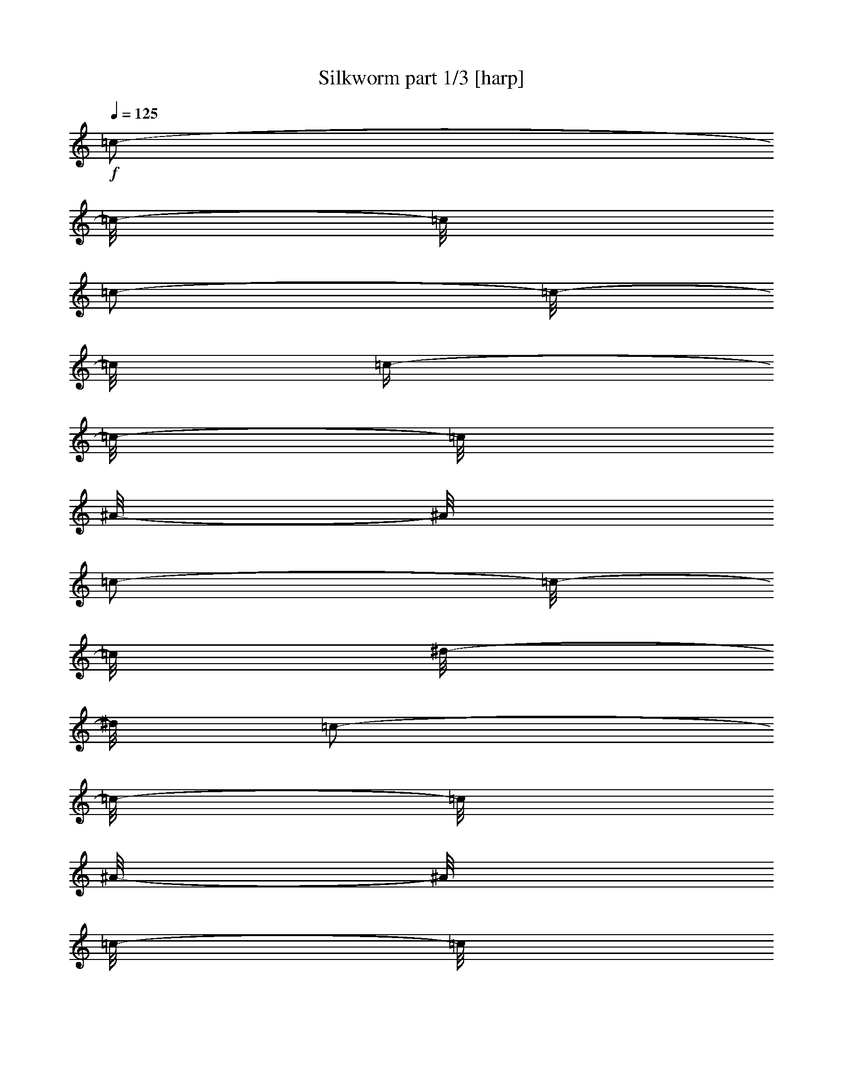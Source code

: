 % Produced with Bruzo's Transcoding Environment

X:1
T:  Silkworm part 1/3 [harp]
Z: Transcribed with BruTE
L: 1/4
Q: 125
K: C
+f+
[=c/2-]
[=c/8-]
[=c/8]
[=c/2-]
[=c/8-]
[=c/8]
[=c/4-]
[=c/8-]
[=c/8]
[^A/8-]
[^A/8]
[=c/2-]
[=c/8-]
[=c/8]
[^d/8-]
[^d/8]
[=c/2-]
[=c/8-]
[=c/8]
[^A/8-]
[^A/8]
[=c/8-]
[=c/8]
[^A/8-]
[^A/8]
[=c/8-]
[=c/8]
[^d/8-]
[^d/8]
[=c/2-]
[=c/8-]
[=c/8]
[^A/8-]
[^A/8]
[=c/2-]
[=c/8-]
[=c/8]
[^d/8-]
[^d/8]
[=c/2-]
[=c/8-]
[=c/8]
[^A/4-]
[^A/8-]
[^A/8]
[^A/4-]
[^A/8-]
[^A/8]
[=c/2-]
[=c/4-]
[=c/8-]
[=c/8]
[^A/8-]
[^A/8]
[=c/2-]
[=c/8-]
[=c/8]
[^d/8-]
[^d/8]
[=c/2-]
[=c/8-]
[=c/8]
[^A/8-]
[^A/8]
[=c/8-]
[=c/8]
[^A/8-]
[^A/8]
[=c/8-]
[=c/8]
[^d/8-]
[^d/8]
[=c/2-]
[=c/8-]
[=c/8]
[^A/8-]
[^A/8]
[=c/2-]
[=c/8-]
[=c/8]
[^d/8-]
[^d/8]
[=c/2-]
[=c/8-]
[=c/8]
[^A/4-]
[^A/8-]
[^A/8]
[^A/4-]
[^A/8-]
[^A/8]
[=c/8-]
[=c/8]
[=c/8-]
[=c/8]
[=c/8-]
[=c/8]
[=c/8-]
[=c/8]
[^A/8-]
[^A/8]
[=c/8-]
[=c/8]
[=c/8-]
[=c/8]
[=c/8-]
[=c/8]
[^d/8-]
[^d/8]
[=c/8-]
[=c/8]
[=c/8-]
[=c/8]
[=c/8-]
[=c/8]
[^A/8-]
[^A/8]
[=c/8-]
[=c/8]
[=c/8-]
[=c/8]
[=c/8-]
[=c/8]
[^d/8-]
[^d/8]
[=c/8-]
[=c/8]
[=c/8-]
[=c/8]
[=c/8-]
[=c/8]
[^A/8-]
[^A/8]
[=c/8-]
[=c/8]
[=c/8-]
[=c/8]
[=c/8-]
[=c/8]
[^d/8-]
[^d/8]
[=c/8-]
[=c/8]
[=c/8-]
[=c/8]
[=c/8-]
[=c/8]
[^A/8-]
[^A/8]
[=c/8-]
[=c/8]
[=c/8-]
[=c/8]
[=c/8-]
[=c/8]
[^d/8-]
[^d/8]
[=c/8-]
[=c/8]
[=c/8-]
[=c/8]
[=c/8-]
[=c/8]
[^G/8-]
[^G/8]
[^A/8-]
[^A/8]
[^A/8-]
[^A/8]
[^A/8-]
[^A/8]
[^c/8-]
[^c/8]
[^A/8-]
[^A/8]
[^A/8-]
[^A/8]
[^A/8-]
[^A/8]
[^G/8-]
[^G/8]
[^A/8-]
[^A/8]
[^A/8-]
[^A/8]
[^A/8-]
[^A/8]
[^c/8-]
[^c/8]
[^A/8-]
[^A/8]
[^A/8-]
[^A/8]
[^A/8-]
[^A/8]
[^D/8-]
[^D/8]
[=F/8-]
[=F/8]
[=F/8-]
[=F/8]
[=F/8-]
[=F/8]
[^G/8-]
[^G/8]
[=F/8-]
[=F/8]
[=F/8-]
[=F/8]
[=F/8-]
[=F/8]
[^D/8-]
[^D/8]
[=F/8-]
[=F/8]
[=F/8-]
[=F/8]
[=F/8-]
[=F/8]
[^G/8-]
[^G/8]
[=F/8-]
[=F/8]
[=F/8-]
[=F/8]
[=F/8-]
[=F/8]
[^A/8-]
[^A/8]
[=c/8-]
[=c/8]
[=c/8-]
[=c/8]
[=c/8-]
[=c/8]
[^d/8-]
[^d/8]
[=c/8-]
[=c/8]
[=c/8-]
[=c/8]
[=c/8-]
[=c/8]
[^A/8-]
[^A/8]
[=c/8-]
[=c/8]
[=c/8-]
[=c/8]
[=c/8-]
[=c/8]
[^d/8-]
[^d/8]
[=c/8-]
[=c/8]
[=c/8-]
[=c/8]
[=c/8-]
[=c/8]
[^A/8-]
[^A/8]
[=c/8-]
[=c/8]
[=c/8-]
[=c/8]
[=c/8-]
[=c/8]
[^d/8-]
[^d/8]
[=c/8-]
[=c/8]
[=c/8-]
[=c/8]
[=c/8-]
[=c/8]
[^A/8-]
[^A/8]
[=c/8-]
[=c/8]
[=c/8-]
[=c/8]
[=c/8-]
[=c/8]
[^d/8-]
[^d/8]
[=c/8-]
[=c/8]
[=c/8-]
[=c/8]
[=c/8-]
[=c/8]
[^G/8-]
[^G/8]
[^A/8-]
[^A/8]
[^A/8-]
[^A/8]
[^A/8-]
[^A/8]
[^c/8-]
[^c/8]
[^A/8-]
[^A/8]
[^A/8-]
[^A/8]
[^A/8-]
[^A/8]
[^G/8-]
[^G/8]
[^A/8-]
[^A/8]
[^A/8-]
[^A/8]
[^A/8-]
[^A/8]
[^c/8-]
[^c/8]
[^A/8-]
[^A/8]
[^A/8-]
[^A/8]
[^A/8-]
[^A/8]
[^D/8-]
[^D/8]
[=F/8-]
[=F/8]
[=F/8-]
[=F/8]
[=F/8-]
[=F/8]
[^G/8-]
[^G/8]
[=F/8-]
[=F/8]
[=F/8-]
[=F/8]
[=F/8-]
[=F/8]
[^D/8-]
[^D/8]
[=F/8-]
[=F/8]
[=F/8-]
[=F/8]
[=F/8-]
[=F/8]
[^G/8-]
[^G/8]
[=F/8-]
[=F/8]
[=F/8-]
[=F/8]
[=F/8-]
[=F/8]
[^A/8-]
[^A/8]
[=c/8-]
[=c/8]
[=c/8-]
[=c/8]
[=c/8-]
[=c/8]
[^d/8-]
[^d/8]
[=c/8-]
[=c/8]
[=c/8-]
[=c/8]
[=c/8-]
[=c/8]
[^A/8-]
[^A/8]
[=c/8-]
[=c/8]
[=c/8-]
[=c/8]
[=c/8-]
[=c/8]
[^d/8-]
[^d/8]
[=c/8-]
[=c/8]
[=c/8-]
[=c/8]
[=c/8-]
[=c/8]
[^A/8-]
[^A/8]
[=c/8-]
[=c/8]
[=c/8-]
[=c/8]
[=c/8-]
[=c/8]
[^d/8-]
[^d/8]
[=c/8-]
[=c/8]
[=c/8-]
[=c/8]
[=c/8-]
[=c/8]
[^A/8-]
[^A/8]
[=c/8-]
[=c/8]
[=c/8-]
[=c/8]
[=c/8-]
[=c/8]
[^d/8-]
[^d/8]
[=c/8-]
[=c/8]
[=c/8-]
[=c/8]
[=c/8-]
[=c/8]
[^G/8-]
[^G/8]
[^A/8-]
[^A/8]
[^A/8-]
[^A/8]
[^A/8-]
[^A/8]
[^c/8-]
[^c/8]
[^A/8-]
[^A/8]
[^A/8-]
[^A/8]
[^A/8-]
[^A/8]
[^G/8-]
[^G/8]
[^A/8-]
[^A/8]
[^A/8-]
[^A/8]
[^A/8-]
[^A/8]
[^c/8-]
[^c/8]
[^A/8-]
[^A/8]
[^A/8-]
[^A/8]
[^A/8-]
[^A/8]
[^D/8-]
[^D/8]
[=F/8-]
[=F/8]
[=F/8-]
[=F/8]
[=F/8-]
[=F/8]
[^G/8-]
[^G/8]
[=F/8-]
[=F/8]
[=F/8-]
[=F/8]
[=F/8-]
[=F/8]
[^D/8-]
[^D/8]
[=F/8-]
[=F/8]
[=F/8-]
[=F/8]
[=F/8-]
[=F/8]
[^G/8-]
[^G/8]
[=F/8-]
[=F/8]
[=F/8-]
[=F/8]
[=F/8-]
[=F/8]
[^A,/8-]
[^A,/8]
[=C/4-]
[=C/8-]
[=C/8]
[=C/4-]
[=C/8-]
[=C/8]
[=C/8-]
[=C/8]
[=C/8-]
[=C/8]
[=C/8-]
[=C/8]
[^A,/8-]
[^A,/8]
[=C/4-]
[=C/8-]
[=C/8]
[=C/4-]
[=C/8-]
[=C/8]
[=C/8-]
[=C/8]
[=C/8-]
[=C/8]
[=C/8-]
[=C/8]
[^A,/8-]
[^A,/8]
[=C/4-]
[=C/8-]
[=C/8]
[=C/4-]
[=C/8-]
[=C/8]
[=C/8-]
[=C/8]
[=C/8-]
[=C/8]
[=C/8-]
[=C/8]
[^A,/8-]
[^A,/8]
[=C/4-]
[=C/8-]
[=C/8]
[=C/4-]
[=C/8-]
[=C/8]
[=C/8-]
[=C/8]
[=C/8-]
[=C/8]
[=C/8-]
[=C/8]
[^G,/8-]
[^G,/8]
[^A,/4-]
[^A,/8-]
[^A,/8]
[^A,/4-]
[^A,/8-]
[^A,/8]
[^A,/8-]
[^A,/8]
[^A,/8-]
[^A,/8]
[^A,/8-]
[^A,/8]
[^G,/8-]
[^G,/8]
[^A,/4-]
[^A,/8-]
[^A,/8]
[^A,/4-]
[^A,/8-]
[^A,/8]
[^A,/8-]
[^A,/8]
[^A,/8-]
[^A,/8]
[^A,/8-]
[^A,/8]
[=F,/2-]
[=F,/8-]
[=F,/8]
[=F,/2-]
[=F,/8-]
[=F,/8]
[=F,/2-]
[=F,/8-]
[=F,/8]
[=F/8-]
[=F/8]
[=F/8-]
[=F/8]
[=F/8-]
[=F/8]
[=F/8-]
[=F/8]
[=F/8-]
[=F/8]
[=F/8-]
[=F/8]
[=F/8-]
[=F/8]
[=c/8-]
[=c/8]
[=c/8-]
[=c/8]
[=c/8-]
[=c/8]
[=c/8-]
[=c/8]
[=c/8-]
[=c/8]
[=c/8-]
[=c/8]
[=c/8-]
[=c/8]
[=c/8-]
[=c/8]
[=c/8-]
[=c/8]
[=c/8-]
[=c/8]
[=c/8-]
[=c/8]
[=c/8-]
[=c/8]
[=c/8-]
[=c/8]
[=c/8-]
[=c/8]
[=c/8-]
[=c/8]
[=c/8-]
[=c/8]
[=c/8-]
[=c/8]
[=c/8-]
[=c/8]
[=c/8-]
[=c/8]
[=c/8-]
[=c/8]
[=c/8-]
[=c/8]
[=c/8-]
[=c/8]
[=c/8-]
[=c/8]
[=c/8-]
[=c/8]
[=c/8-]
[=c/8]
[=c/8-]
[=c/8]
[=c/8-]
[=c/8]
[=c/8-]
[=c/8]
[=c/8-]
[=c/8]
[=c/8-]
[=c/8]
[=c/8-]
[=c/8]
[=c/8-]
[=c/8]
[^A/8-]
[^A/8]
[^A/8-]
[^A/8]
[^A/8-]
[^A/8]
[^A/8-]
[^A/8]
[^A/8-]
[^A/8]
[^A/8-]
[^A/8]
[^A/8-]
[^A/8]
[^A/8-]
[^A/8]
[^A/8-]
[^A/8]
[^A/8-]
[^A/8]
[^A/8-]
[^A/8]
[^A/8-]
[^A/8]
[^A/8-]
[^A/8]
[^A/8-]
[^A/8]
[^A/8-]
[^A/8]
[^A/8-]
[^A/8]
[=F/8-]
[=F/8]
[=F/8-]
[=F/8]
[=F/8-]
[=F/8]
[=F/8-]
[=F/8]
[=F/8-]
[=F/8]
[=F/8-]
[=F/8]
[=F/8-]
[=F/8]
[=F/8-]
[=F/8]
[=F/8-]
[=F/8]
[=F/8-]
[=F/8]
[=F/8-]
[=F/8]
[=F/8-]
[=F/8]
[=F/8-]
[=F/8]
[=F/8-]
[=F/8]
[=F/8-]
[=F/8]
[=F/8-]
[=F/8]
[=c/8-]
[=c/8]
[=c/8-]
[=c/8]
[=c/8-]
[=c/8]
[=c/8-]
[=c/8]
[=c/8-]
[=c/8]
[=c/8-]
[=c/8]
[=c/8-]
[=c/8]
[=c/8-]
[=c/8]
[=c/8-]
[=c/8]
[=c/8-]
[=c/8]
[=c/8-]
[=c/8]
[=c/8-]
[=c/8]
[=c/8-]
[=c/8]
[=c/8-]
[=c/8]
[=c/8-]
[=c/8]
[=c/8-]
[=c/8]
[=c/8-]
[=c/8]
[=c/8-]
[=c/8]
[=c/8-]
[=c/8]
[=c/8-]
[=c/8]
[=c/8-]
[=c/8]
[=c/8-]
[=c/8]
[=c/8-]
[=c/8]
[=c/8-]
[=c/8]
[=c/8-]
[=c/8]
[=c/8-]
[=c/8]
[=c/8-]
[=c/8]
[=c/8-]
[=c/8]
[=c/8-]
[=c/8]
[=c/8-]
[=c/8]
[=c/8-]
[=c/8]
[=c/8-]
[=c/8]
[^A/8-]
[^A/8]
[^A/8-]
[^A/8]
[^A/8-]
[^A/8]
[^A/8-]
[^A/8]
[^A/8-]
[^A/8]
[^A/8-]
[^A/8]
[^A/8-]
[^A/8]
[^A/8-]
[^A/8]
[^A/8-]
[^A/8]
[^A/8-]
[^A/8]
[^A/8-]
[^A/8]
[^A/8-]
[^A/8]
[^A/8-]
[^A/8]
[^A/8-]
[^A/8]
[^A/8-]
[^A/8]
[^A/8-]
[^A/8]
[=F/8-]
[=F/8]
[=F/8-]
[=F/8]
[=F/8-]
[=F/8]
[=F/8-]
[=F/8]
[=F/8-]
[=F/8]
[=F/8-]
[=F/8]
[=F/8-]
[=F/8]
[=F/8-]
[=F/8]
[=F/8-]
[=F/8]
[=F/8-]
[=F/8]
[=F/8-]
[=F/8]
[=F/8-]
[=F/8]
[=F/8-]
[=F/8]
[=F/8-]
[=F/8]
[=F/8-]
[=F/8]
[=F/8-]
[=F/8]
[=c/8-]
[=c/8]
[=c/8-]
[=c/8]
[=c/8-]
[=c/8]
[=c/8-]
[=c/8]
[=c/8-]
[=c/8]
[=c/8-]
[=c/8]
[=c/8-]
[=c/8]
[=c/8-]
[=c/8]
[=c/8-]
[=c/8]
[=c/8-]
[=c/8]
[=c/8-]
[=c/8]
[=c/8-]
[=c/8]
[=c/8-]
[=c/8]
[=c/8-]
[=c/8]
[=c/8-]
[=c/8]
[=c/8-]
[=c/8]
[=c/8-]
[=c/8]
[=c/8-]
[=c/8]
[=c/8-]
[=c/8]
[=c/8-]
[=c/8]
[=c/8-]
[=c/8]
[=c/8-]
[=c/8]
[=c/8-]
[=c/8]
[=c/8-]
[=c/8]
[=c/8-]
[=c/8]
[=c/8-]
[=c/8]
[=c/8-]
[=c/8]
[=c/8-]
[=c/8]
[=c/8-]
[=c/8]
[=c/8-]
[=c/8]
[=c/8-]
[=c/8]
[=c/8-]
[=c/8]
[^A/8-]
[^A/8]
[^A/8-]
[^A/8]
[^A/8-]
[^A/8]
[^A/8-]
[^A/8]
[^A/8-]
[^A/8]
[^A/8-]
[^A/8]
[^A/8-]
[^A/8]
[^A/8-]
[^A/8]
[^A/8-]
[^A/8]
[^A/8-]
[^A/8]
[^A/8-]
[^A/8]
[^A/8-]
[^A/8]
[^A/8-]
[^A/8]
[^A/8-]
[^A/8]
[^A/8-]
[^A/8]
[^A/8-]
[^A/8]
[=F/8-]
[=F/8]
[=F/8-]
[=F/8]
[=F/8-]
[=F/8]
[=F/8-]
[=F/8]
[=F/8-]
[=F/8]
[=F/8-]
[=F/8]
[=F/8-]
[=F/8]
[=F/8-]
[=F/8]
[=F/8-]
[=F/8]
[=F/8-]
[=F/8]
[=F/8-]
[=F/8]
[=F/8-]
[=F/8]
[=F/8-]
[=F/8]
[=F/8-]
[=F/8]
[=F/8-]
[=F/8]
[=F/8-]
[=F/8]
[=C/1-]
[=C/2-]
[=C/4-]
[=C/8-]
[=C/8]
[=c/8-]
[=c/8]
[=c/8-]
[=c/8]
[=c/4-]
[=c/8-]
[=c/8]
[=c/8-]
[=c/8]
[=c/4-]
[=c/8-]
[=c/8]
[=c/8-]
[=c/8]
[=C/4-]
[=C/8-]
[=C/8]
[=C/1-]
[=C/4-]
[=C/8-]
[=C/8]
[=c/8-]
[=c/8]
[=c/8-]
[=c/8]
[=c/4-]
[=c/8-]
[=c/8]
[=c/8-]
[=c/8]
[=c/4-]
[=c/8-]
[=c/8]
[=c/8-]
[=c/8]
[^A,/4-]
[^A,/8-]
[^A,/8]
[^A,/1-]
[^A,/4-]
[^A,/8-]
[^A,/8]
[^A/8-]
[^A/8]
[^A/8-]
[^A/8]
[^A/4-]
[^A/8-]
[^A/8]
[^A/8-]
[^A/8]
[^A/4-]
[^A/8-]
[^A/8]
[^A/8-]
[^A/8]
[=F,/8-]
[=F,/8]
[=F,/4-]
[=F,/8-]
[=F,/8]
[=F,/4-]
[=F,/8-]
[=F,/8]
[=F/8-]
[=F/8]
[=F/8-]
[=F/8]
[=F/8-]
[=F/8]
[=F/8-]
[=F/8]
[=F/8-]
[=F/8]
[=F/8-]
[=F/8]
[=F/8-]
[=F/8]
[=F/8-]
[=F/8]
[=F/8-]
[=F/8]
[=F/8-]
[=F/8]
[=F/8-]
[=F/8]
[=c/8-]
[=c/8]
[=c/8-]
[=c/8]
[=c/8-]
[=c/8]
[=c/8-]
[=c/8]
[=c/8-]
[=c/8]
[=c/8-]
[=c/8]
[=c/8-]
[=c/8]
[=c/8-]
[=c/8]
[=c/8-]
[=c/8]
[=c/8-]
[=c/8]
[=c/8-]
[=c/8]
[=c/8-]
[=c/8]
[=c/8-]
[=c/8]
[=c/8-]
[=c/8]
[=c/8-]
[=c/8]
[=c/8-]
[=c/8]
[=c/8-]
[=c/8]
[=c/8-]
[=c/8]
[=c/8-]
[=c/8]
[=c/8-]
[=c/8]
[=c/8-]
[=c/8]
[=c/8-]
[=c/8]
[=c/8-]
[=c/8]
[=c/8-]
[=c/8]
[=c/8-]
[=c/8]
[=c/8-]
[=c/8]
[=c/8-]
[=c/8]
[=c/8-]
[=c/8]
[=c/8-]
[=c/8]
[=c/8-]
[=c/8]
[=c/8-]
[=c/8]
[=c/8-]
[=c/8]
[^A/8-]
[^A/8]
[^A/8-]
[^A/8]
[^A/8-]
[^A/8]
[^A/8-]
[^A/8]
[^A/8-]
[^A/8]
[^A/8-]
[^A/8]
[^A/8-]
[^A/8]
[^A/8-]
[^A/8]
[^A/8-]
[^A/8]
[^A/8-]
[^A/8]
[^A/8-]
[^A/8]
[^A/8-]
[^A/8]
[^A/8-]
[^A/8]
[^A/8-]
[^A/8]
[^A/8-]
[^A/8]
[^A/8-]
[^A/8]
[=F/8-]
[=F/8]
[=F/8-]
[=F/8]
[=F/8-]
[=F/8]
[=F/8-]
[=F/8]
[=F/8-]
[=F/8]
[=F/8-]
[=F/8]
[=F/8-]
[=F/8]
[=F/8-]
[=F/8]
[=F/8-]
[=F/8]
[=F/8-]
[=F/8]
[=F/8-]
[=F/8]
[=F/8-]
[=F/8]
[=F/8-]
[=F/8]
[=F/8-]
[=F/8]
[=F/8-]
[=F/8]
[=F/8-]
[=F/8]
[^A/8-]
[^A/8]
[=c/2-]
[=c/8-]
[=c/8]
[^d/8-]
[^d/8]
[=c/2-]
[=c/8-]
[=c/8]
[^A/8-]
[^A/8]
[=c/8-]
[=c/8]
[^A/8-]
[^A/8]
[=c/8-]
[=c/8]
[^d/8-]
[^d/8]
[=c/2-]
[=c/8-]
[=c/8]
[^A/8-]
[^A/8]
[=c/2-]
[=c/8-]
[=c/8]
[^d/8-]
[^d/8]
[=c/2-]
[=c/8-]
[=c/8]
[^A/4-]
[^A/8-]
[^A/8]
[^A/4-]
[^A/8-]
[^A/8]
[=c/2-]
[=c/4-]
[=c/8-]
[=c/8]
[^A/8-]
[^A/8]
[=c/2-]
[=c/8-]
[=c/8]
[^d/8-]
[^d/8]
[=c/2-]
[=c/8-]
[=c/8]
[^A/8-]
[^A/8]
[=c/8-]
[=c/8]
[^A/8-]
[^A/8]
[=c/8-]
[=c/8]
[^d/8-]
[^d/8]
[=c/2-]
[=c/8-]
[=c/8]
[^A/8-]
[^A/8]
[=c/2-]
[=c/8-]
[=c/8]
[^d/8-]
[^d/8]
[=c/2-]
[=c/8-]
[=c/8]
[^A/4-]
[^A/8-]
[^A/8]
[^A/4-]
[^A/8-]
[^A/8]
[=c/8-]
[=c/8]
[=c/8-]
[=c/8]
[=c/8-]
[=c/8]
[=c/8-]
[=c/8]
[^A/8-]
[^A/8]
[=c/8-]
[=c/8]
[=c/8-]
[=c/8]
[=c/8-]
[=c/8]
[^d/8-]
[^d/8]
[=c/8-]
[=c/8]
[=c/8-]
[=c/8]
[=c/8-]
[=c/8]
[^A/8-]
[^A/8]
[=c/8-]
[=c/8]
[=c/8-]
[=c/8]
[=c/8-]
[=c/8]
[^d/8-]
[^d/8]
[=c/8-]
[=c/8]
[=c/8-]
[=c/8]
[=c/8-]
[=c/8]
[^A/8-]
[^A/8]
[=c/8-]
[=c/8]
[=c/8-]
[=c/8]
[=c/8-]
[=c/8]
[^d/8-]
[^d/8]
[=c/8-]
[=c/8]
[=c/8-]
[=c/8]
[=c/8-]
[=c/8]
[^A/8-]
[^A/8]
[=c/8-]
[=c/8]
[=c/8-]
[=c/8]
[=c/8-]
[=c/8]
[^d/8-]
[^d/8]
[=c/8-]
[=c/8]
[=c/8-]
[=c/8]
[=c/8-]
[=c/8]
[^G/8-]
[^G/8]
[^A/8-]
[^A/8]
[^A/8-]
[^A/8]
[^A/8-]
[^A/8]
[^c/8-]
[^c/8]
[^A/8-]
[^A/8]
[^A/8-]
[^A/8]
[^A/8-]
[^A/8]
[^G/8-]
[^G/8]
[^A/8-]
[^A/8]
[^A/8-]
[^A/8]
[^A/8-]
[^A/8]
[^c/8-]
[^c/8]
[^A/8-]
[^A/8]
[^A/8-]
[^A/8]
[^A/8-]
[^A/8]
[^D/8-]
[^D/8]
[=F/8-]
[=F/8]
[=F/8-]
[=F/8]
[=F/8-]
[=F/8]
[^G/8-]
[^G/8]
[=F/8-]
[=F/8]
[=F/8-]
[=F/8]
[=F/8-]
[=F/8]
[^D/8-]
[^D/8]
[=F/8-]
[=F/8]
[=F/8-]
[=F/8]
[=F/8-]
[=F/8]
[^G/8-]
[^G/8]
[=F/8-]
[=F/8]
[=F/8-]
[=F/8]
[=F/8-]
[=F/8]
[^A,/8-]
[^A,/8]
[=C/4-]
[=C/8-]
[=C/8]
[=C/4-]
[=C/8-]
[=C/8]
[=C/8-]
[=C/8]
[=C/8-]
[=C/8]
[=C/8-]
[=C/8]
[^A,/8-]
[^A,/8]
[=C/4-]
[=C/8-]
[=C/8]
[=C/4-]
[=C/8-]
[=C/8]
[=C/8-]
[=C/8]
[=C/8-]
[=C/8]
[=C/8-]
[=C/8]
[^A,/8-]
[^A,/8]
[=C/4-]
[=C/8-]
[=C/8]
[=C/4-]
[=C/8-]
[=C/8]
[=C/8-]
[=C/8]
[=C/8-]
[=C/8]
[=C/8-]
[=C/8]
[^A,/8-]
[^A,/8]
[=C/4-]
[=C/8-]
[=C/8]
[=C/4-]
[=C/8-]
[=C/8]
[=C/8-]
[=C/8]
[=C/8-]
[=C/8]
[=C/8-]
[=C/8]
[^G,/8-]
[^G,/8]
[^A,/4-]
[^A,/8-]
[^A,/8]
[^A,/4-]
[^A,/8-]
[^A,/8]
[^A,/8-]
[^A,/8]
[^A,/8-]
[^A,/8]
[^A,/8-]
[^A,/8]
[^G,/8-]
[^G,/8]
[^A,/4-]
[^A,/8-]
[^A,/8]
[^A,/4-]
[^A,/8-]
[^A,/8]
[^A,/8-]
[^A,/8]
[^A,/8-]
[^A,/8]
[^A,/8-]
[^A,/8]
[=F,/2-]
[=F,/8-]
[=F,/8]
[=F,/2-]
[=F,/8-]
[=F,/8]
[=F,/2-]
[=F,/8-]
[=F,/8]
[=F/8-]
[=F/8]
[=F/8-]
[=F/8]
[=F/8-]
[=F/8]
[=F/8-]
[=F/8]
[=F/8-]
[=F/8]
[=F/8-]
[=F/8]
[=F/8-]
[=F/8]
[=c/8-]
[=c/8]
[=c/8-]
[=c/8]
[=c/8-]
[=c/8]
[=c/8-]
[=c/8]
[=c/8-]
[=c/8]
[=c/8-]
[=c/8]
[=c/8-]
[=c/8]
[=c/8-]
[=c/8]
[=c/8-]
[=c/8]
[=c/8-]
[=c/8]
[=c/8-]
[=c/8]
[=c/8-]
[=c/8]
[=c/8-]
[=c/8]
[=c/8-]
[=c/8]
[=c/8-]
[=c/8]
[=c/8-]
[=c/8]
[=c/8-]
[=c/8]
[=c/8-]
[=c/8]
[=c/8-]
[=c/8]
[=c/8-]
[=c/8]
[=c/8-]
[=c/8]
[=c/8-]
[=c/8]
[=c/8-]
[=c/8]
[=c/8-]
[=c/8]
[=c/8-]
[=c/8]
[=c/8-]
[=c/8]
[=c/8-]
[=c/8]
[=c/8-]
[=c/8]
[=c/8-]
[=c/8]
[=c/8-]
[=c/8]
[=c/8-]
[=c/8]
[=c/8-]
[=c/8]
[^A/8-]
[^A/8]
[^A/8-]
[^A/8]
[^A/8-]
[^A/8]
[^A/8-]
[^A/8]
[^A/8-]
[^A/8]
[^A/8-]
[^A/8]
[^A/8-]
[^A/8]
[^A/8-]
[^A/8]
[^A/8-]
[^A/8]
[^A/8-]
[^A/8]
[^A/8-]
[^A/8]
[^A/8-]
[^A/8]
[^A/8-]
[^A/8]
[^A/8-]
[^A/8]
[^A/8-]
[^A/8]
[^A/8-]
[^A/8]
[=F/8-]
[=F/8]
[=F/8-]
[=F/8]
[=F/8-]
[=F/8]
[=F/8-]
[=F/8]
[=F/8-]
[=F/8]
[=F/8-]
[=F/8]
[=F/8-]
[=F/8]
[=F/8-]
[=F/8]
[=F/8-]
[=F/8]
[=F/8-]
[=F/8]
[=F/8-]
[=F/8]
[=F/8-]
[=F/8]
[=F/8-]
[=F/8]
[=F/8-]
[=F/8]
[=F/8-]
[=F/8]
[=F/8-]
[=F/8]
[=c/8-]
[=c/8]
[=c/8-]
[=c/8]
[=c/8-]
[=c/8]
[=c/8-]
[=c/8]
[=c/2-]
[=c/8-]
[=c/8]
[=C/2-]
[=C/8-]
[=C/8]
[=C/4-]
[=C/8-]
[=C/8]
[=C/2-]
[=C/4-]
[=C/8-]
[=C/8]
[=c/8-]
[=c/8]
[=c/8-]
[=c/8]
[=c/8-]
[=c/8]
[=c/8-]
[=c/8]
[=c/2-]
[=c/8-]
[=c/8]
[=C/4-]
[=C/8-]
[=C/8]
[=C/8-]
[=C/8]
[=C/4-]
[=C/8-]
[=C/8]
[=C/2-]
[=C/4-]
[=C/8-]
[=C/8]
[=c/8-]
[=c/8]
[=c/8-]
[=c/8]
[=c/8-]
[=c/8]
[=c/8-]
[=c/8]
[=c/2-]
[=c/8-]
[=c/8]
[=C/4-]
[=C/8-]
[=C/8]
[=C/8-]
[=C/8]
[=C/4-]
[=C/8-]
[=C/8]
[=C/2-]
[=C/4-]
[=C/8-]
[=C/8]
[=c/8-]
[=c/8]
[=c/8-]
[=c/8]
[=c/2-]
[=c/4-]
[=c/8-]
[=c/8]
[=C/4-]
[=C/8-]
[=C/8]
z1
z1
z1
z1
z1
z1
z1
z1
z1
z1
z1
z1
z1
z1
z1
z1
z1
z1
z1
z1
z1
z1
z1
z1
z1
z1
z1/2
z1/8

X:2
T:  Silkworm part 2/3 [horn]
Z: Transcribed with BruTE
L: 1/4
Q: 125
K: C
+ppp+
z1
z1
z1
z1
z1
z1
z1
z1
z1
z1
z1
z1
z1
z1
z1
z1
z1
z1
z1
z1
z1
z1
z1
z1
z1
z1
z1
z1
z1
z1
z1
z1
z1
z1
+fff+
[=C/1-]
[=C/1-]
[=C/2-]
[=C/8-]
[=C/8]
[^A,/2-]
[^A,/8-]
[^A,/8]
[^A,/4-]
[^A,/8-]
[^A,/8]
[=C/1-]
[=C/1-]
[=C/2-]
[=C/8-]
[=C/8]
[^D/2-]
[^D/8-]
[^D/8]
[^D/4-]
[^D/8-]
[^D/8]
[^G,/1-]
[^G,/4-]
[^G,/8-]
[^G,/8]
[^G,/4-]
[^G,/8-]
[^G,/8]
[^G,/8-]
[^G,/8]
[^G,/4-]
[^G,/8-]
[^G,/8]
[^G,/4-]
[^G,/8-]
[^G,/8]
[^G,/8-]
[^G,/8]
[^G,/8-]
[^G,/8]
[^G,/8-]
[^G,/8]
[=F,/1-]
[=F,/2-]
[=F,/4-]
[=F,/8-]
[=F,/8]
[=f/8-]
[=f/8]
[=F/8-]
[=F/8]
[=F/8-]
[=F/8]
[=f/8-]
[=f/8]
[=F/8-]
[=F/8]
[=F/8-]
[=F/8]
[=f/8-]
[=f/8]
[=F/8-]
[=F/8]
[=C/1-]
[=C/1-]
[=C/4-]
[=C/8-]
[=C/8]
[=C/4-]
[=C/8-]
[=C/8]
[^A,/4-]
[^A,/8-]
[^A,/8]
[^A,/4-]
[^A,/8-]
[^A,/8]
[=C/1-]
[=C/1-]
[=C/4-]
[=C/8-]
[=C/8]
[^D/4-]
[^D/8-]
[^D/8]
[^D/4-]
[^D/8-]
[^D/8]
[^D/4-]
[^D/8-]
[^D/8]
[^A,/1-]
[^A,/1-]
[^A,/4-]
[^A,/8-]
[^A,/8]
[^A,/4-]
[^A,/8-]
[^A,/8]
[^A,/4-]
[^A,/8-]
[^A,/8]
[^A,/4-]
[^A,/8-]
[^A,/8]
[=F,/1-]
[=F,/2-]
[=F,/4-]
[=F,/8-]
[=F,/8]
[=F/1-]
[=F/2-]
[=F/4-]
[=F/8-]
[=F/8]
[=C/1-]
[=C/1-]
[=C/4-]
[=C/8-]
[=C/8]
[=C/4-]
[=C/8-]
[=C/8]
[^A,/4-]
[^A,/8-]
[^A,/8]
[^A,/4-]
[^A,/8-]
[^A,/8]
[=G,/1-]
[=G,/1-]
[=G,/4-]
[=G,/8-]
[=G,/8]
[=G,/4-]
[=G,/8-]
[=G,/8]
[^A,/4-]
[^A,/8-]
[^A,/8]
[^A,/4-]
[^A,/8-]
[^A,/8]
[^G,/8-]
[^G,/8]
[^A,/1-]
[^A,/2-]
[^A,/8-]
[^A,/8]
[^G,/8-]
[^G,/8]
[^A,/4-]
[^A,/8-]
[^A,/8]
[^G,/8-]
[^G,/8]
[^A,/4-]
[^A,/8-]
[^A,/8]
[^G,/8-]
[^G,/8]
[^A,/8-]
[^A,/8]
[=F,/1-]
[=F,/2-]
[=F,/8-]
[=F,/8]
[=f/8-]
[=f/8]
[=c/8-]
[=c/8]
[=F/8-]
[=F/8]
[=c/8-]
[=c/8]
[=f/8-]
[=f/8]
[=c/8-]
[=c/8]
[=F/8-]
[=F/8]
[=c/8-]
[=c/8]
[=F/8-]
[=F/8]
[=C/1-]
[=C/4-]
[=C/8-]
[=C/8]
[=C/8-]
[=C/8]
[=C/8-]
[=C/8]
[=C/2-]
[=C/8-]
[=C/8]
[=G,/2-]
[=G,/8-]
[=G,/8]
[=C/4-]
[=C/8-]
[=C/8]
[^D/1-]
[^D/4-]
[^D/8-]
[^D/8]
[^D/8-]
[^D/8]
[^D/8-]
[^D/8]
[^D/2-]
[^D/8-]
[^D/8]
[^A,/2-]
[^A,/8-]
[^A,/8]
[^D/4-]
[^D/8-]
[^D/8]
[=F/1-]
[=F/4-]
[=F/8-]
[=F/8]
[=F/8-]
[=F/8]
[=F/8-]
[=F/8]
[=F/2-]
[=F/8-]
[=F/8]
[=F/2-]
[=F/8-]
[=F/8]
[=F/4-]
[=F/8-]
[=F/8]
[=A/1-]
[=A/2-]
[=A/4-]
[=A/8-]
[=A/8]
[=F/1-]
[=F/2-]
[=F/4-]
[=F/8-]
[=F/8]
[=g/8-]
[=g/8]
[=c/8-]
[=c/8]
[=g/8-]
[=g/8]
[=c/8-]
[=c/8]
[=G/2-]
[=G/4-]
[=G/8-]
[=G/8]
[^A/2-]
[^A/4-]
[^A/8-]
[^A/8]
[=c/4-]
[=c/8-]
[=c/8]
[=G/4-]
[=G/8-]
[=G/8]
[=C/1-]
[=C/4-]
[=C/8-]
[=C/8]
[^A,/4-]
[^A,/8-]
[^A,/8]
[=C/1-]
[=C/2-]
[=C/4-]
[=C/8-]
[=C/8]
[^A/8-]
[^A/8]
[=F/8-]
[=F/8]
[^A/8-]
[^A/8]
[=F/8-]
[=F/8]
[=d/8-]
[=d/8]
[^A/8-]
[^A/8]
[=F/8-]
[=F/8]
[^A/8-]
[^A/8]
[=f/8-]
[=f/8]
[^a/8-]
[^a/8]
[=f/8-]
[=f/8]
[=d/8-]
[=d/8]
[=f/8-]
[=f/8]
[=d/8-]
[=d/8]
[^A/4-]
[^A/8-]
[^A/8]
[=A/2-]
[=A/8-]
[=A/8]
[=A/2-]
[=A/8-]
[=A/8]
[=A/4-]
[=A/8-]
[=A/8]
[=F/1-]
[=F/2-]
[=F/4-]
[=F/8-]
[=F/8]
[=g/8-]
[=g/8]
[=c/8-]
[=c/8]
[=g/8-]
[=g/8]
[=c/8-]
[=c/8]
[=G/2-]
[=G/4-]
[=G/8-]
[=G/8]
[^A/2-]
[^A/4-]
[^A/8-]
[^A/8]
[=c/4-]
[=c/8-]
[=c/8]
[=G/4-]
[=G/8-]
[=G/8]
[=C/1-]
[=C/4-]
[=C/8-]
[=C/8]
[^A,/4-]
[^A,/8-]
[^A,/8]
[=C/1-]
[=C/2-]
[=C/4-]
[=C/8-]
[=C/8]
[^A/8-]
[^A/8]
[=F/8-]
[=F/8]
[^A/8-]
[^A/8]
[=F/8-]
[=F/8]
[=d/8-]
[=d/8]
[^A/8-]
[^A/8]
[=F/8-]
[=F/8]
[^A/8-]
[^A/8]
[=f/8-]
[=f/8]
[^a/8-]
[^a/8]
[=f/8-]
[=f/8]
[=d/8-]
[=d/8]
[=f/8-]
[=f/8]
[=d/8-]
[=d/8]
[^A/4-]
[^A/8-]
[^A/8]
[=A/2-]
[=A/8-]
[=A/8]
[=A/2-]
[=A/8-]
[=A/8]
[=A/4-]
[=A/8-]
[=A/8]
[=F/1-]
[=F/2-]
[=F/4-]
[=F/8-]
[=F/8]
[=C/1-]
[=C/4-]
[=C/8-]
[=C/8]
[^A,/4-]
[^A,/8-]
[^A,/8]
[=C/4-]
[=C/8-]
[=C/8]
[^A,/4-]
[^A,/8-]
[^A,/8]
[=G,/4-]
[=G,/8-]
[=G,/8]
[^D,/4-]
[^D,/8-]
[^D,/8]
[=C/1-]
[=C/4-]
[=C/8-]
[=C/8]
[^D/4-]
[^D/8-]
[^D/8]
[=C/4-]
[=C/8-]
[=C/8]
[=G/8-]
[=G/8]
[=F/8-]
[=F/8]
[^D/8-]
[^D/8]
[=F/8-]
[=F/8]
[^D/8-]
[^D/8]
[=D/8-]
[=D/8]
[^A,/8-]
[^A,/8]
[=D/8-]
[=D/8]
[=F/8-]
[=F/8]
[^A,/8-]
[^A,/8]
[=D/8-]
[=D/8]
[^A/8-]
[^A/8]
[^A,/8-]
[^A,/8]
[=D/8-]
[=D/8]
[^A,/8-]
[^A,/8]
[=D/8-]
[=D/8]
[=F/8-]
[=F/8]
[^A,/8-]
[^A,/8]
[=D/8-]
[=D/8]
[^A/8-]
[^A/8]
[^A,/8-]
[^A,/8]
[=D/8-]
[=D/8]
[=F/2-]
[=F/8-]
[=F/8]
[=F/2-]
[=F/8-]
[=F/8]
[=F/4-]
[=F/8-]
[=F/8]
[=A/2-]
[=A/8-]
[=A/8]
[=A/2-]
[=A/8-]
[=A/8]
[=A/4-]
[=A/8-]
[=A/8]
[=g/8-]
[=g/8]
[=c/8-]
[=c/8]
[=g/8-]
[=g/8]
[=c/8-]
[=c/8]
[=G/2-]
[=G/4-]
[=G/8-]
[=G/8]
[^A/2-]
[^A/4-]
[^A/8-]
[^A/8]
[=c/4-]
[=c/8-]
[=c/8]
[=G/4-]
[=G/8-]
[=G/8]
[=C/1-]
[=C/4-]
[=C/8-]
[=C/8]
[^A,/4-]
[^A,/8-]
[^A,/8]
[=C/1-]
[=C/2-]
[=C/4-]
[=C/8-]
[=C/8]
[^A/8-]
[^A/8]
[=F/8-]
[=F/8]
[^A/8-]
[^A/8]
[=F/8-]
[=F/8]
[=d/8-]
[=d/8]
[^A/8-]
[^A/8]
[=F/8-]
[=F/8]
[^A/8-]
[^A/8]
[=f/8-]
[=f/8]
[^a/8-]
[^a/8]
[=f/8-]
[=f/8]
[=d/8-]
[=d/8]
[=f/8-]
[=f/8]
[=d/8-]
[=d/8]
[^A/4-]
[^A/8-]
[^A/8]
[=A/2-]
[=A/8-]
[=A/8]
[=A/2-]
[=A/8-]
[=A/8]
[=A/4-]
[=A/8-]
[=A/8]
[=F/1-]
[=F/1-]
[=F/1-]
[=F/1-]
[=F/1-]
[=F/1-]
[=F/1-]
[=F/1-]
[=F/1-]
[=F/1-]
[=F/1-]
[=F/1-]
[=F/1-]
[=F/1-]
[=F/1-]
[=F/1-]
[=F/1-]
[=F/2-]
[=F/4-]
[=F/8-]
[=F/8]
[=C/1-]
[=C/1-]
[=C/4-]
[=C/8-]
[=C/8]
[=C/4-]
[=C/8-]
[=C/8]
[^A,/4-]
[^A,/8-]
[^A,/8]
[^A,/4-]
[^A,/8-]
[^A,/8]
[=C/1-]
[=C/1-]
[=C/4-]
[=C/8-]
[=C/8]
[^D/4-]
[^D/8-]
[^D/8]
[^D/4-]
[^D/8-]
[^D/8]
[^D/4-]
[^D/8-]
[^D/8]
[^A,/1-]
[^A,/1-]
[^A,/4-]
[^A,/8-]
[^A,/8]
[^A,/4-]
[^A,/8-]
[^A,/8]
[^A,/4-]
[^A,/8-]
[^A,/8]
[^A,/4-]
[^A,/8-]
[^A,/8]
[=F,/1-]
[=F,/2-]
[=F,/4-]
[=F,/8-]
[=F,/8]
[=F/1-]
[=F/2-]
[=F/4-]
[=F/8-]
[=F/8]
[=C/1-]
[=C/1-]
[=C/4-]
[=C/8-]
[=C/8]
[=C/4-]
[=C/8-]
[=C/8]
[^A,/4-]
[^A,/8-]
[^A,/8]
[^A,/4-]
[^A,/8-]
[^A,/8]
[=G,/1-]
[=G,/1-]
[=G,/4-]
[=G,/8-]
[=G,/8]
[=G,/4-]
[=G,/8-]
[=G,/8]
[^A,/4-]
[^A,/8-]
[^A,/8]
[^A,/4-]
[^A,/8-]
[^A,/8]
[^G,/8-]
[^G,/8]
[^A,/1-]
[^A,/2-]
[^A,/8-]
[^A,/8]
[^G,/8-]
[^G,/8]
[^A,/4-]
[^A,/8-]
[^A,/8]
[^G,/8-]
[^G,/8]
[^A,/4-]
[^A,/8-]
[^A,/8]
[^G,/8-]
[^G,/8]
[^A,/8-]
[^A,/8]
[=F,/1-]
[=F,/2-]
[=F,/8-]
[=F,/8]
[=f/8-]
[=f/8]
[=c/8-]
[=c/8]
[=F/8-]
[=F/8]
[=c/8-]
[=c/8]
[=f/8-]
[=f/8]
[=c/8-]
[=c/8]
[=F/8-]
[=F/8]
[=c/8-]
[=c/8]
[=F/8-]
[=F/8]
[=C/1-]
[=C/4-]
[=C/8-]
[=C/8]
[=C/8-]
[=C/8]
[=C/8-]
[=C/8]
[=C/2-]
[=C/8-]
[=C/8]
[=G,/2-]
[=G,/8-]
[=G,/8]
[=C/4-]
[=C/8-]
[=C/8]
[^D/1-]
[^D/4-]
[^D/8-]
[^D/8]
[^D/8-]
[^D/8]
[^D/8-]
[^D/8]
[^D/2-]
[^D/8-]
[^D/8]
[^A,/2-]
[^A,/8-]
[^A,/8]
[^D/4-]
[^D/8-]
[^D/8]
[=F/1-]
[=F/4-]
[=F/8-]
[=F/8]
[=F/8-]
[=F/8]
[=F/8-]
[=F/8]
[=F/2-]
[=F/8-]
[=F/8]
[=F/2-]
[=F/8-]
[=F/8]
[=F/4-]
[=F/8-]
[=F/8]
[=A/1-]
[=A/2-]
[=A/4-]
[=A/8-]
[=A/8]
[=F/1-]
[=F/2-]
[=F/4-]
[=F/8-]
[=F/8]
[=C,/1-]
[=C,/1-]
[=C,/1-]
[=C,/4-]
[=C,/8-]
[=C,/8]
[^D,/4-]
[^D,/8-]
[^D,/8]
[=C,/1-]
[=C,/1-]
[=C,/1-]
[=C,/4-]
[=C,/8-]
[=C,/8]
[=G,/4-]
[=G,/8-]
[=G,/8]
[=C,/1-]
[=C,/2-]
[=C,/4-]
[=C,/8-]
[=C,/8]
[=C/2-]
[=C/8-]
[=C/8]
[=G,/2-]
[=G,/8-]
[=G,/8]
[=C,/4-]
[=C,/8-]
[=C,/8]
z1
z1
z1
z1
z1
z1
z1
z1
z1
z1
z1
z1
z1
z1
z1
z1
z1
z1
z1
z1
z1
z1
z1
z1
z1
z1
z1
z1
z1/2
z1/8

X:3
T:  Silkworm part 3/3 [lute]
Z: Transcribed with BruTE
L: 1/4
Q: 125
K: C
+f+
[=C/2-]
[=C/8-]
[=C/8]
[=C/2-]
[=C/8-]
[=C/8]
[=C/4-]
[=C/8-]
[=C/8]
[^A,/8-]
[^A,/8]
[=C/2-]
[=C/8-]
[=C/8]
[^D/8-]
[^D/8]
[=C/2-]
[=C/8-]
[=C/8]
[^A,/8-]
[^A,/8]
[=C/8-]
[=C/8]
[^A,/8-]
[^A,/8]
[=C/8-]
[=C/8]
[^D/8-]
[^D/8]
[=C/2-]
[=C/8-]
[=C/8]
[^A,/8-]
[^A,/8]
[=C/2-]
[=C/8-]
[=C/8]
[^D/8-]
[^D/8]
[=C/2-]
[=C/8-]
[=C/8]
[^A,/4-]
[^A,/8-]
[^A,/8]
[^A,/4-]
[^A,/8-]
[^A,/8]
[=C/2-]
[=C/4-]
[=C/8-]
[=C/8]
[^A,/8-]
[^A,/8]
[=C/2-]
[=C/8-]
[=C/8]
[^D/8-]
[^D/8]
[=C/2-]
[=C/8-]
[=C/8]
[^A,/8-]
[^A,/8]
[=C/8-]
[=C/8]
[^A,/8-]
[^A,/8]
[=C/8-]
[=C/8]
[^D/8-]
[^D/8]
[=C/2-]
[=C/8-]
[=C/8]
[^A,/8-]
[^A,/8]
[=C/2-]
[=C/8-]
[=C/8]
[^D/8-]
[^D/8]
[=C/2-]
[=C/8-]
[=C/8]
[^A,/4-]
[^A,/8-]
[^A,/8]
[^A,/4-]
[^A,/8-]
[^A,/8]
[=C/8-]
[=C/8]
[=C/8-]
[=C/8]
[=C/8-]
[=C/8]
[=C/8-]
[=C/8]
[^A,/8-]
[^A,/8]
[=C/8-]
[=C/8]
[=C/8-]
[=C/8]
[=C/8-]
[=C/8]
[^D/8-]
[^D/8]
[=C/8-]
[=C/8]
[=C/8-]
[=C/8]
[=C/8-]
[=C/8]
[^A,/8-]
[^A,/8]
[=C/8-]
[=C/8]
[=C/8-]
[=C/8]
[=C/8-]
[=C/8]
[^D/8-]
[^D/8]
[=C/8-]
[=C/8]
[=C/8-]
[=C/8]
[=C/8-]
[=C/8]
[^A,/8-]
[^A,/8]
[=C/8-]
[=C/8]
[=C/8-]
[=C/8]
[=C/8-]
[=C/8]
[^D/8-]
[^D/8]
[=C/8-]
[=C/8]
[=C/8-]
[=C/8]
[=C/8-]
[=C/8]
[^A,/8-]
[^A,/8]
[=C/8-]
[=C/8]
[=C/8-]
[=C/8]
[=C/8-]
[=C/8]
[^D/8-]
[^D/8]
[=C/8-]
[=C/8]
[=C/8-]
[=C/8]
[=C/8-]
[=C/8]
[^G,/8-]
[^G,/8]
[^A,/8-]
[^A,/8]
[^A,/8-]
[^A,/8]
[^A,/8-]
[^A,/8]
[^C/8-]
[^C/8]
[^A,/8-]
[^A,/8]
[^A,/8-]
[^A,/8]
[^A,/8-]
[^A,/8]
[^G,/8-]
[^G,/8]
[^A,/8-]
[^A,/8]
[^A,/8-]
[^A,/8]
[^A,/8-]
[^A,/8]
[^C/8-]
[^C/8]
[^A,/8-]
[^A,/8]
[^A,/8-]
[^A,/8]
[^A,/8-]
[^A,/8]
[^D,/8-]
[^D,/8]
[=F,/8-]
[=F,/8]
[=F,/8-]
[=F,/8]
[=F,/8-]
[=F,/8]
[^G,/8-]
[^G,/8]
[=F,/8-]
[=F,/8]
[=F,/8-]
[=F,/8]
[=F,/8-]
[=F,/8]
[^D,/8-]
[^D,/8]
[=F,/8-]
[=F,/8]
[=F,/8-]
[=F,/8]
[=F,/8-]
[=F,/8]
[^G,/8-]
[^G,/8]
[=F,/8-]
[=F,/8]
[=F,/8-]
[=F,/8]
[=F,/8-]
[=F,/8]
[^A,/8-]
[^A,/8]
[=C/8-]
[=C/8]
[=C/8-]
[=C/8]
[=C/8-]
[=C/8]
[^D/8-]
[^D/8]
[=C/8-]
[=C/8]
[=C/8-]
[=C/8]
[=C/8-]
[=C/8]
[^A,/8-]
[^A,/8]
[=C/8-]
[=C/8]
[=C/8-]
[=C/8]
[=C/8-]
[=C/8]
[^D/8-]
[^D/8]
[=C/8-]
[=C/8]
[=C/8-]
[=C/8]
[=C/8-]
[=C/8]
[^A,/8-]
[^A,/8]
[=C/8-]
[=C/8]
[=C/8-]
[=C/8]
[=C/8-]
[=C/8]
[^D/8-]
[^D/8]
[=C/8-]
[=C/8]
[=C/8-]
[=C/8]
[=C/8-]
[=C/8]
[^A,/8-]
[^A,/8]
[=C/8-]
[=C/8]
[=C/8-]
[=C/8]
[=C/8-]
[=C/8]
[^D/8-]
[^D/8]
[=C/8-]
[=C/8]
[=C/8-]
[=C/8]
[=C/8-]
[=C/8]
[^G,/8-]
[^G,/8]
[^A,/8-]
[^A,/8]
[^A,/8-]
[^A,/8]
[^A,/8-]
[^A,/8]
[^C/8-]
[^C/8]
[^A,/8-]
[^A,/8]
[^A,/8-]
[^A,/8]
[^A,/8-]
[^A,/8]
[^G,/8-]
[^G,/8]
[^A,/8-]
[^A,/8]
[^A,/8-]
[^A,/8]
[^A,/8-]
[^A,/8]
[^C/8-]
[^C/8]
[^A,/8-]
[^A,/8]
[^A,/8-]
[^A,/8]
[^A,/8-]
[^A,/8]
[^D,/8-]
[^D,/8]
[=F,/8-]
[=F,/8]
[=F,/8-]
[=F,/8]
[=F,/8-]
[=F,/8]
[^G,/8-]
[^G,/8]
[=F,/8-]
[=F,/8]
[=F,/8-]
[=F,/8]
[=F,/8-]
[=F,/8]
[^D,/8-]
[^D,/8]
[=F,/8-]
[=F,/8]
[=F,/8-]
[=F,/8]
[=F,/8-]
[=F,/8]
[^G,/8-]
[^G,/8]
[=F,/8-]
[=F,/8]
[=F,/8-]
[=F,/8]
[=F,/8-]
[=F,/8]
+ff+
[=C,/8-]
[=C,/8]
[=C/8-]
[=C/8]
[=C,/8-]
[=C,/8]
[=C,/8-]
[=C,/8]
[=C/8-]
[=C/8]
[=C,/8-]
[=C,/8]
[=C,/8-]
[=C,/8]
[=C/8-]
[=C/8]
[=C,/1-]
[=C,/2-]
[=C,/4-]
[=C,/8-]
[=C,/8]
[=C,/8-]
[=C,/8]
[=C/8-]
[=C/8]
[=C,/8-]
[=C,/8]
[=C,/8-]
[=C,/8]
[=C/8-]
[=C/8]
[=C,/8-]
[=C,/8]
[=C,/8-]
[=C,/8]
[=C/8-]
[=C/8]
[=C,/1-]
[=C,/2-]
[=C,/4-]
[=C,/8-]
[=C,/8]
[^A,/8-]
[^A,/8]
[^A,/8-]
[^A,/8]
[^A,/8-]
[^A,/8]
[^A,/8-]
[^A,/8]
[^A,/8-]
[^A,/8]
[^A,/8-]
[^A,/8]
[^A,/8-]
[^A,/8]
[^A,/8-]
[^A,/8]
[^A,/1-]
[^A,/2-]
[^A,/4-]
[^A,/8-]
[^A,/8]
[=F,/8-]
[=F,/8]
[=F,/8-]
[=F,/8]
[=F,/8-]
[=F,/8]
[=F,/8-]
[=F,/8]
[=F,/8-]
[=F,/8]
[=F,/8-]
[=F,/8]
[=F,/8-]
[=F,/8]
[=F,/8-]
[=F,/8]
[=F,/1-]
[=F,/2-]
[=F,/4-]
[=F,/8-]
[=F,/8]
[=C,/8-]
[=C,/8]
[=C/8-]
[=C/8]
[=C,/8-]
[=C,/8]
[=C,/8-]
[=C,/8]
[=C/8-]
[=C/8]
[=C,/8-]
[=C,/8]
[=C,/8-]
[=C,/8]
[=C/8-]
[=C/8]
[=C,/8-]
[=C,/8]
[=C/8-]
[=C/8]
[=C/8-]
[=C/8]
[=C,/8-]
[=C,/8]
[=C/8-]
[=C/8]
[=C,/8-]
[=C,/8]
[=C/8-]
[=C/8]
[=C,/8-]
[=C,/8]
[=C,/8-]
[=C,/8]
[=C/8-]
[=C/8]
[=C,/8-]
[=C,/8]
[=C,/8-]
[=C,/8]
[=C/8-]
[=C/8]
[=C,/8-]
[=C,/8]
[=C,/8-]
[=C,/8]
[=C/8-]
[=C/8]
[=C,/8-]
[=C,/8]
[=C/8-]
[=C/8]
[=C/8-]
[=C/8]
[=C,/8-]
[=C,/8]
[=C/8-]
[=C/8]
[=C,/8-]
[=C,/8]
[=C/8-]
[=C/8]
[=C,/8-]
[=C,/8]
[^A,/8-]
[^A,/8]
[^A,/8-]
[^A,/8]
[^A,/8-]
[^A,/8]
[^A,/8-]
[^A,/8]
[^A,/8-]
[^A,/8]
[^A,/8-]
[^A,/8]
[^A,/8-]
[^A,/8]
[^A,/8-]
[^A,/8]
[^A,/8-]
[^A,/8]
[^A,/8-]
[^A,/8]
[^A,/8-]
[^A,/8]
[^A,/8-]
[^A,/8]
[^A,/8-]
[^A,/8]
[^A,/8-]
[^A,/8]
[^A,/8-]
[^A,/8]
[^A,/8-]
[^A,/8]
[=F,/8-]
[=F,/8]
[=F,/8-]
[=F,/8]
[=F,/8-]
[=F,/8]
[=F,/8-]
[=F,/8]
[=F,/8-]
[=F,/8]
[=F,/8-]
[=F,/8]
[=F,/8-]
[=F,/8]
[=F,/8-]
[=F,/8]
[=F,/8-]
[=F,/8]
[=F,/8-]
[=F,/8]
[=F,/8-]
[=F,/8]
[=F,/8-]
[=F,/8]
[=F,/8-]
[=F,/8]
[=F,/8-]
[=F,/8]
[=F,/8-]
[=F,/8]
[=F,/8-]
[=F,/8]
[=C,/8-]
[=C,/8]
[=C/8-]
[=C/8]
[=C,/8-]
[=C,/8]
[=C,/8-]
[=C,/8]
[=C/8-]
[=C/8]
[=C,/8-]
[=C,/8]
[=C,/8-]
[=C,/8]
[=C/8-]
[=C/8]
[=C,/8-]
[=C,/8]
[=C/8-]
[=C/8]
[=C/8-]
[=C/8]
[=C,/8-]
[=C,/8]
[=C/8-]
[=C/8]
[=C,/8-]
[=C,/8]
[=C/8-]
[=C/8]
[=C,/8-]
[=C,/8]
[=C,/8-]
[=C,/8]
[=C/8-]
[=C/8]
[=C,/8-]
[=C,/8]
[=C,/8-]
[=C,/8]
[=C/8-]
[=C/8]
[=C,/8-]
[=C,/8]
[=C,/8-]
[=C,/8]
[=C/8-]
[=C/8]
[=C,/8-]
[=C,/8]
[=C/8-]
[=C/8]
[=C/8-]
[=C/8]
[=C,/8-]
[=C,/8]
[=C/8-]
[=C/8]
[=C,/8-]
[=C,/8]
[=C/8-]
[=C/8]
[=C,/8-]
[=C,/8]
[^A,/8-]
[^A,/8]
[^A,/8-]
[^A,/8]
[^A,/8-]
[^A,/8]
[^A,/8-]
[^A,/8]
[^A,/8-]
[^A,/8]
[^A,/8-]
[^A,/8]
[^A,/8-]
[^A,/8]
[^A,/8-]
[^A,/8]
[^A,/8-]
[^A,/8]
[^A,/8-]
[^A,/8]
[^A,/8-]
[^A,/8]
[^A,/8-]
[^A,/8]
[^A,/8-]
[^A,/8]
[^A,/8-]
[^A,/8]
[^A,/8-]
[^A,/8]
[^A,/8-]
[^A,/8]
[=F,/8-]
[=F,/8]
[=F,/8-]
[=F,/8]
[=F,/8-]
[=F,/8]
[=F,/8-]
[=F,/8]
[=F,/8-]
[=F,/8]
[=F,/8-]
[=F,/8]
[=F,/8-]
[=F,/8]
[=F,/8-]
[=F,/8]
[=F,/8-]
[=F,/8]
[=F,/8-]
[=F,/8]
[=F,/8-]
[=F,/8]
[=F,/8-]
[=F,/8]
[=F,/8-]
[=F,/8]
[=F,/8-]
[=F,/8]
[=F,/8-]
[=F,/8]
[=F,/8-]
[=F,/8]
[=C,/8-]
[=C,/8]
[=C/8-]
[=C/8]
[=C,/8-]
[=C,/8]
[=C,/8-]
[=C,/8]
[=C/8-]
[=C/8]
[=C,/8-]
[=C,/8]
[=C,/8-]
[=C,/8]
[=C/8-]
[=C/8]
[=C,/8-]
[=C,/8]
[=C/8-]
[=C/8]
[=C/8-]
[=C/8]
[=C,/8-]
[=C,/8]
[=C/8-]
[=C/8]
[=C,/8-]
[=C,/8]
[=C/8-]
[=C/8]
[=C,/8-]
[=C,/8]
[=C,/8-]
[=C,/8]
[=C/8-]
[=C/8]
[=C,/8-]
[=C,/8]
[=C,/8-]
[=C,/8]
[=C/8-]
[=C/8]
[=C,/8-]
[=C,/8]
[=C,/8-]
[=C,/8]
[=C/8-]
[=C/8]
[=C,/8-]
[=C,/8]
[=C/8-]
[=C/8]
[=C/8-]
[=C/8]
[=C,/8-]
[=C,/8]
[=C/8-]
[=C/8]
[=C,/8-]
[=C,/8]
[=C/8-]
[=C/8]
[=C,/8-]
[=C,/8]
[^A,/8-]
[^A,/8]
[^A,/8-]
[^A,/8]
[^A,/8-]
[^A,/8]
[^A,/8-]
[^A,/8]
[^A,/8-]
[^A,/8]
[^A,/8-]
[^A,/8]
[^A,/8-]
[^A,/8]
[^A,/8-]
[^A,/8]
[^A,/8-]
[^A,/8]
[^A,/8-]
[^A,/8]
[^A,/8-]
[^A,/8]
[^A,/8-]
[^A,/8]
[^A,/8-]
[^A,/8]
[^A,/8-]
[^A,/8]
[^A,/8-]
[^A,/8]
[^A,/8-]
[^A,/8]
[=F,/8-]
[=F,/8]
[=F,/8-]
[=F,/8]
[=F,/8-]
[=F,/8]
[=F,/8-]
[=F,/8]
[=F,/8-]
[=F,/8]
[=F,/8-]
[=F,/8]
[=F,/8-]
[=F,/8]
[=F,/8-]
[=F,/8]
[=F,/8-]
[=F,/8]
[=F,/8-]
[=F,/8]
[=F,/8-]
[=F,/8]
[=F,/8-]
[=F,/8]
[=F,/8-]
[=F,/8]
[=F,/8-]
[=F,/8]
[=F,/8-]
[=F,/8]
[=F,/8-]
[=F,/8]
[=C,/8-]
[=C,/8]
[=C/8-]
[=C/8]
[=C,/8-]
[=C,/8]
[=C,/8-]
[=C,/8]
[=C/8-]
[=C/8]
[=C,/8-]
[=C,/8]
[=C,/8-]
[=C,/8]
[=C/8-]
[=C/8]
[=C,/8-]
[=C,/8]
[=C/8-]
[=C/8]
[=C/8-]
[=C/8]
[=C,/8-]
[=C,/8]
[=C/8-]
[=C/8]
[=C,/8-]
[=C,/8]
[=C/8-]
[=C/8]
[=C,/8-]
[=C,/8]
[=C,/8-]
[=C,/8]
[=C/8-]
[=C/8]
[=C,/8-]
[=C,/8]
[=C,/8-]
[=C,/8]
[=C/8-]
[=C/8]
[=C,/8-]
[=C,/8]
[=C,/8-]
[=C,/8]
[=C/8-]
[=C/8]
[=C,/8-]
[=C,/8]
[=C/8-]
[=C/8]
[=C/8-]
[=C/8]
[=C,/8-]
[=C,/8]
[=C/8-]
[=C/8]
[=C,/8-]
[=C,/8]
[=C/8-]
[=C/8]
[=C,/8-]
[=C,/8]
[^A,/8-]
[^A,/8]
[^A,/8-]
[^A,/8]
[^A,/8-]
[^A,/8]
[^A,/8-]
[^A,/8]
[^A,/8-]
[^A,/8]
[^A,/8-]
[^A,/8]
[^A,/8-]
[^A,/8]
[^A,/8-]
[^A,/8]
[^A,/8-]
[^A,/8]
[^A,/8-]
[^A,/8]
[^A,/8-]
[^A,/8]
[^A,/8-]
[^A,/8]
[^A,/8-]
[^A,/8]
[^A,/8-]
[^A,/8]
[^A,/8-]
[^A,/8]
[^A,/8-]
[^A,/8]
[=F,/8-]
[=F,/8]
[=F,/8-]
[=F,/8]
[=F,/8-]
[=F,/8]
[=F,/8-]
[=F,/8]
[=F,/8-]
[=F,/8]
[=F,/8-]
[=F,/8]
[=F,/8-]
[=F,/8]
[=F,/8-]
[=F,/8]
[=F,/8-]
[=F,/8]
[=F,/8-]
[=F,/8]
[=F,/8-]
[=F,/8]
[=F,/8-]
[=F,/8]
[=F,/8-]
[=F,/8]
[=F,/8-]
[=F,/8]
[=F,/8-]
[=F,/8]
[=F,/8-]
[=F,/8]
[=C,/1-]
[=C,/1-]
[=C,/4-]
[=C,/8-]
[=C,/8]
[=C,/4-]
[=C,/8-]
[=C,/8]
[^A,/4-]
[^A,/8-]
[^A,/8]
[^A,/4-]
[^A,/8-]
[^A,/8]
[=C,/1-]
[=C,/1-]
[=C,/4-]
[=C,/8-]
[=C,/8]
[^D,/4-]
[^D,/8-]
[^D,/8]
[^D,/4-]
[^D,/8-]
[^D,/8]
[^D,/4-]
[^D,/8-]
[^D,/8]
[^A,/1-]
[^A,/1-]
[^A,/4-]
[^A,/8-]
[^A,/8]
[^A,/4-]
[^A,/8-]
[^A,/8]
[^A,/4-]
[^A,/8-]
[^A,/8]
[^A,/4-]
[^A,/8-]
[^A,/8]
[=F,/1-]
[=F,/2-]
[=F,/4-]
[=F,/8-]
[=F,/8]
[=F/8-]
[=F/8]
[=F,/8-]
[=F,/8]
[=F,/8-]
[=F,/8]
[=F/8-]
[=F/8]
[=F,/8-]
[=F,/8]
[=F,/8-]
[=F,/8]
[=F/8-]
[=F/8]
[=F,/8-]
[=F,/8]
[=C,/8-]
[=C,/8]
[=C/8-]
[=C/8]
[=C,/8-]
[=C,/8]
[=C,/8-]
[=C,/8]
[=C/8-]
[=C/8]
[=C,/8-]
[=C,/8]
[=C,/8-]
[=C,/8]
[=C/8-]
[=C/8]
[=C,/8-]
[=C,/8]
[=C/8-]
[=C/8]
[=C/8-]
[=C/8]
[=C,/8-]
[=C,/8]
[=C/8-]
[=C/8]
[=C,/8-]
[=C,/8]
[=C/8-]
[=C/8]
[=C,/8-]
[=C,/8]
[=C,/8-]
[=C,/8]
[=C/8-]
[=C/8]
[=C,/8-]
[=C,/8]
[=C,/8-]
[=C,/8]
[=C/8-]
[=C/8]
[=C,/8-]
[=C,/8]
[=C,/8-]
[=C,/8]
[=C/8-]
[=C/8]
[=C,/8-]
[=C,/8]
[=C/8-]
[=C/8]
[=C/8-]
[=C/8]
[=C,/8-]
[=C,/8]
[=C/8-]
[=C/8]
[=C,/8-]
[=C,/8]
[=C/8-]
[=C/8]
[=C,/8-]
[=C,/8]
[^A,/8-]
[^A,/8]
[^A,/8-]
[^A,/8]
[^A,/8-]
[^A,/8]
[^A,/8-]
[^A,/8]
[^A,/8-]
[^A,/8]
[^A,/8-]
[^A,/8]
[^A,/8-]
[^A,/8]
[^A,/8-]
[^A,/8]
[^A,/8-]
[^A,/8]
[^A,/8-]
[^A,/8]
[^A,/8-]
[^A,/8]
[^A,/8-]
[^A,/8]
[^A,/8-]
[^A,/8]
[^A,/8-]
[^A,/8]
[^A,/8-]
[^A,/8]
[^A,/8-]
[^A,/8]
[=F,/8-]
[=F,/8]
[=F,/8-]
[=F,/8]
[=F,/8-]
[=F,/8]
[=F,/8-]
[=F,/8]
[=F,/8-]
[=F,/8]
[=F,/8-]
[=F,/8]
[=F,/8-]
[=F,/8]
[=F,/8-]
[=F,/8]
[=F,/8-]
[=F,/8]
[=F,/8-]
[=F,/8]
[=F,/8-]
[=F,/8]
[=F,/8-]
[=F,/8]
[=F,/8-]
[=F,/8]
[=F,/8-]
[=F,/8]
[=F,/8-]
[=F,/8]
[=F,/8-]
[=F,/8]
+f+
[^A,/8-]
[^A,/8]
[=C/2-]
[=C/8-]
[=C/8]
[^D/8-]
[^D/8]
[=C/2-]
[=C/8-]
[=C/8]
[^A,/8-]
[^A,/8]
[=C/8-]
[=C/8]
[^A,/8-]
[^A,/8]
[=C/8-]
[=C/8]
[^D/8-]
[^D/8]
[=C/2-]
[=C/8-]
[=C/8]
[^A,/8-]
[^A,/8]
[=C/2-]
[=C/8-]
[=C/8]
[^D/8-]
[^D/8]
[=C/2-]
[=C/8-]
[=C/8]
[^A,/4-]
[^A,/8-]
[^A,/8]
[^A,/4-]
[^A,/8-]
[^A,/8]
[=C/2-]
[=C/4-]
[=C/8-]
[=C/8]
[^A,/8-]
[^A,/8]
[=C/2-]
[=C/8-]
[=C/8]
[^D/8-]
[^D/8]
[=C/2-]
[=C/8-]
[=C/8]
[^A,/8-]
[^A,/8]
[=C/8-]
[=C/8]
[^A,/8-]
[^A,/8]
[=C/8-]
[=C/8]
[^D/8-]
[^D/8]
[=C/2-]
[=C/8-]
[=C/8]
[^A,/8-]
[^A,/8]
[=C/2-]
[=C/8-]
[=C/8]
[^D/8-]
[^D/8]
[=C/2-]
[=C/8-]
[=C/8]
[^A,/4-]
[^A,/8-]
[^A,/8]
[^A,/4-]
[^A,/8-]
[^A,/8]
[=C/8-]
[=C/8]
[=C/8-]
[=C/8]
[=C/8-]
[=C/8]
[=C/8-]
[=C/8]
+ff+
[=C,/8-]
[=C,/8]
[=C/8-]
[=C/8]
[=C,/8-]
[=C,/8]
[=C,/8-]
[=C,/8]
[=C/8-]
[=C/8]
[=C,/8-]
[=C,/8]
[=C,/8-]
[=C,/8]
[=C/8-]
[=C/8]
[=C,/1-]
[=C,/2-]
[=C,/4-]
[=C,/8-]
[=C,/8]
[=C,/8-]
[=C,/8]
[=C/8-]
[=C/8]
[=C,/8-]
[=C,/8]
[=C,/8-]
[=C,/8]
[=C/8-]
[=C/8]
[=C,/8-]
[=C,/8]
[=C,/8-]
[=C,/8]
[=C/8-]
[=C/8]
[=C,/1-]
[=C,/2-]
[=C,/4-]
[=C,/8-]
[=C,/8]
[^A,/8-]
[^A,/8]
[^A,/8-]
[^A,/8]
[^A,/8-]
[^A,/8]
[^A,/8-]
[^A,/8]
[^A,/8-]
[^A,/8]
[^A,/8-]
[^A,/8]
[^A,/8-]
[^A,/8]
[^A,/8-]
[^A,/8]
[^A,/1-]
[^A,/2-]
[^A,/4-]
[^A,/8-]
[^A,/8]
[=F,/8-]
[=F,/8]
[=F,/8-]
[=F,/8]
[=F,/8-]
[=F,/8]
[=F,/8-]
[=F,/8]
[=F,/8-]
[=F,/8]
[=F,/8-]
[=F,/8]
[=F,/8-]
[=F,/8]
[=F,/8-]
[=F,/8]
[=F,/1-]
[=F,/2-]
[=F,/4-]
[=F,/8-]
[=F,/8]
[=C,/8-]
[=C,/8]
[=C/8-]
[=C/8]
[=C,/8-]
[=C,/8]
[=C,/8-]
[=C,/8]
[=C/8-]
[=C/8]
[=C,/8-]
[=C,/8]
[=C,/8-]
[=C,/8]
[=C/8-]
[=C/8]
[=C,/8-]
[=C,/8]
[=C/8-]
[=C/8]
[=C/8-]
[=C/8]
[=C,/8-]
[=C,/8]
[=C/8-]
[=C/8]
[=C,/8-]
[=C,/8]
[=C/8-]
[=C/8]
[=C,/8-]
[=C,/8]
[=C,/8-]
[=C,/8]
[=C/8-]
[=C/8]
[=C,/8-]
[=C,/8]
[=C,/8-]
[=C,/8]
[=C/8-]
[=C/8]
[=C,/8-]
[=C,/8]
[=C,/8-]
[=C,/8]
[=C/8-]
[=C/8]
[=C,/8-]
[=C,/8]
[=C/8-]
[=C/8]
[=C/8-]
[=C/8]
[=C,/8-]
[=C,/8]
[=C/8-]
[=C/8]
[=C,/8-]
[=C,/8]
[=C/8-]
[=C/8]
[=C,/8-]
[=C,/8]
[^A,/8-]
[^A,/8]
[^A,/8-]
[^A,/8]
[^A,/8-]
[^A,/8]
[^A,/8-]
[^A,/8]
[^A,/8-]
[^A,/8]
[^A,/8-]
[^A,/8]
[^A,/8-]
[^A,/8]
[^A,/8-]
[^A,/8]
[^A,/8-]
[^A,/8]
[^A,/8-]
[^A,/8]
[^A,/8-]
[^A,/8]
[^A,/8-]
[^A,/8]
[^A,/8-]
[^A,/8]
[^A,/8-]
[^A,/8]
[^A,/8-]
[^A,/8]
[^A,/8-]
[^A,/8]
[=F,/8-]
[=F,/8]
[=F,/8-]
[=F,/8]
[=F,/8-]
[=F,/8]
[=F,/8-]
[=F,/8]
[=F,/8-]
[=F,/8]
[=F,/8-]
[=F,/8]
[=F,/8-]
[=F,/8]
[=F,/8-]
[=F,/8]
[=F,/8-]
[=F,/8]
[=F,/8-]
[=F,/8]
[=F,/8-]
[=F,/8]
[=F,/8-]
[=F,/8]
[=F,/8-]
[=F,/8]
[=F,/8-]
[=F,/8]
[=F,/8-]
[=F,/8]
[=F,/8-]
[=F,/8]
[=C,/8-]
[=C,/8]
[=C/8-]
[=C/8]
[=C,/8-]
[=C,/8]
[=C,/8-]
[=C,/8]
[=C/8-]
[=C/8]
[=C,/8-]
[=C,/8]
[=C,/8-]
[=C,/8]
[=C/8-]
[=C/8]
[=C,/8-]
[=C,/8]
[=C/8-]
[=C/8]
[=C/8-]
[=C/8]
[=C,/8-]
[=C,/8]
[=C/8-]
[=C/8]
[=C,/8-]
[=C,/8]
[=C/8-]
[=C/8]
[=C,/8-]
[=C,/8]
[=C,/8-]
[=C,/8]
[=C/8-]
[=C/8]
[=C,/8-]
[=C,/8]
[=C,/8-]
[=C,/8]
[=C/8-]
[=C/8]
[=C,/8-]
[=C,/8]
[=C,/8-]
[=C,/8]
[=C/8-]
[=C/8]
[=C,/8-]
[=C,/8]
[=C/8-]
[=C/8]
[=C/8-]
[=C/8]
[=C,/8-]
[=C,/8]
[=C/8-]
[=C/8]
[=C,/8-]
[=C,/8]
[=C/8-]
[=C/8]
[=C,/8-]
[=C,/8]
[^A,/8-]
[^A,/8]
[^A,/8-]
[^A,/8]
[^A,/8-]
[^A,/8]
[^A,/8-]
[^A,/8]
[^A,/8-]
[^A,/8]
[^A,/8-]
[^A,/8]
[^A,/8-]
[^A,/8]
[^A,/8-]
[^A,/8]
[^A,/8-]
[^A,/8]
[^A,/8-]
[^A,/8]
[^A,/8-]
[^A,/8]
[^A,/8-]
[^A,/8]
[^A,/8-]
[^A,/8]
[^A,/8-]
[^A,/8]
[^A,/8-]
[^A,/8]
[^A,/8-]
[^A,/8]
[=F,/8-]
[=F,/8]
[=F,/8-]
[=F,/8]
[=F,/8-]
[=F,/8]
[=F,/8-]
[=F,/8]
[=F,/8-]
[=F,/8]
[=F,/8-]
[=F,/8]
[=F,/8-]
[=F,/8]
[=F,/8-]
[=F,/8]
[=F,/8-]
[=F,/8]
[=F,/8-]
[=F,/8]
[=F,/8-]
[=F,/8]
[=F,/8-]
[=F,/8]
[=F,/8-]
[=F,/8]
[=F,/8-]
[=F,/8]
[=F,/8-]
[=F,/8]
[=F,/8-]
[=F,/8]
[=C/8-]
[=C/8]
[=C,/8-]
[=C,/8]
[=C,/8-]
[=C,/8]
[=C/8-]
[=C/8]
[=C,/8-]
[=C,/8]
[=C,/8-]
[=C,/8]
[=C/8-]
[=C/8]
[=C,/8-]
[=C,/8]
[=C,/1-]
[=C,/2-]
[=C,/4-]
[=C,/8-]
[=C,/8]
[=C/8-]
[=C/8]
[=C,/8-]
[=C,/8]
[=C,/8-]
[=C,/8]
[=C/8-]
[=C/8]
[=C,/8-]
[=C,/8]
[=C,/8-]
[=C,/8]
[=C/8-]
[=C/8]
[=C,/8-]
[=C,/8]
[=C,/1-]
[=C,/2-]
[=C,/4-]
[=C,/8-]
[=C,/8]
[=C/8-]
[=C/8]
[=C,/4-]
[=C,/8-]
[=C,/8]
[=C/4-]
[=C/8-]
[=C/8]
[=C,/4-]
[=C,/8-]
[=C,/8]
[=C,/8-]
[=C,/8]
[=C,/1-]
[=C,/2-]
[=C,/4-]
[=C,/8-]
[=C,/8]
[=C/2-]
[=C/8-]
[=C/8]
[=C,/2-]
[=C,/8-]
[=C,/8]
[=C,/4-]
[=C,/8-]
[=C,/8]
z1
z1
z1
z1
z1
z1
z1
z1
z1
z1
z1
z1
z1
z1
z1
z1
z1
z1
z1
z1
z1
z1
z1
z1
z1
z1
z1/2
z1/8
